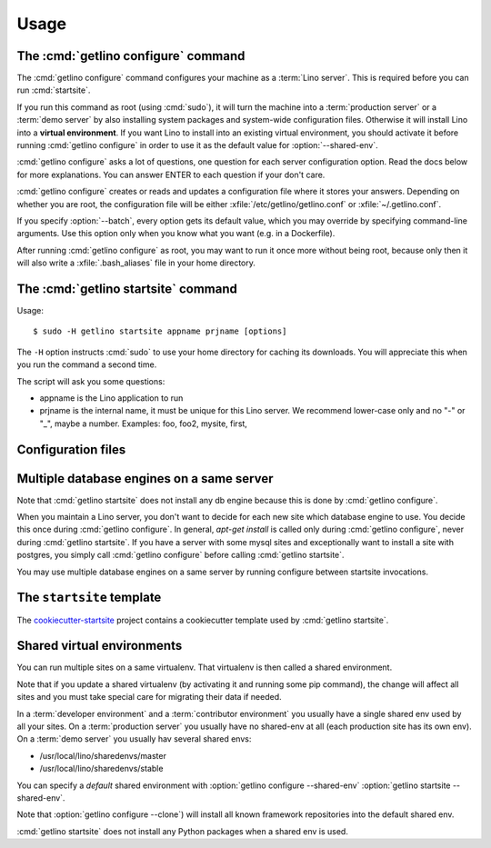 .. _getlino.usage:

=====
Usage
=====


The :cmd:`getlino configure` command
====================================

.. program:: getlino configure

The :cmd:`getlino configure` command configures your machine as a :term:`Lino
server`.  This is required before you can run :cmd:`startsite`.

If you run this command as root (using :cmd:`sudo`), it will turn the machine
into a :term:`production server` or a :term:`demo server` by also installing
system packages and system-wide configuration files.  Otherwise it will install
Lino into a **virtual environment**. If you want Lino to install into an
existing virtual environment, you should activate it before running
:cmd:`getlino configure` in order to use it as the default value for
:option:`--shared-env`.

:cmd:`getlino configure` asks a lot of questions, one question for each server
configuration option. Read the docs below for more explanations. You can answer
ENTER to each question if your don't care.

:cmd:`getlino configure` creates or reads and updates a configuration file where
it stores your answers.  Depending on whether you are root, the configuration
file will be either :xfile:`/etc/getlino/getlino.conf` or
:xfile:`~/.getlino.conf`.

If you specify :option:`--batch`, every option gets its default value, which you
may override by specifying command-line arguments. Use this option only when you
know what you want (e.g. in a Dockerfile).

After running :cmd:`getlino configure` as root, you may want to run it once more
without being root, because only then it will also write a
:xfile:`.bash_aliases` file in your home directory.


.. command:: getlino configure

    Install the Lino framework on this machine.

    Run-time options:

    .. option:: --batch

        Run in batch mode, i.e. without asking any questions.
        Assume yes to all questions.


    .. rubric:: Server configuration options

    .. option:: --shared-env

        Full path to your default virtualenv.
        Default value is taken from :envvar:`VIRTUAL_ENV` environment value.
        If this is empty, every new site  will get its own virgin environment.

    .. option:: --repos-base

        Base directory for your shared repositories.  This is where getlino
        should clone repositories of packages to be used in editable mode
        ("development version") specified by :option:`getlino startsite --dev-repos`.

        If this is empty and a site requests a development version, this will
        be stored in a directory named :option:`--repos-link` below the virtualenv dir.

    .. option:: --clone

        Clone all known repositories to your ``--repos-base`` and install them
        into your ``--shared-env``. Used when configuring a :term:`contributor
        environment` or a :term:`demo server`.

    .. option:: --branch

        The git branch to use for :option:`--clone`.

    .. option:: --sites-base

        The root directory for sites on this server.

        This will be added to the :envvar:`PYTHONPATH` of every Lino process
        (namely in :xfile:`manage.py` and :xfile:`wsgi.py`).

        The :envvar:`PYTHONPATH` is needed because the :xfile:`settings.py` of
        a site says ``from lino_local.settings import *``, and the
        :xfile:`manage.py` sets :setting:`DJANGO_SETTINGS_MODULE` to
        ``'lino_local.mysite1.settings'``.

    .. option:: --env-link

        Relative directory or symbolic link to the virtualenv.

    .. option:: --local-prefix

        Prefix for local server-wide importable packages.

    .. option:: --backups-base

        Base directory for backups

    .. option:: --repos-link

        Relative directory or symbolic link to repositories.

    .. option:: --server-domain

        Fully qualified domain name of this server.  Default is 'localhost'.

    .. rubric:: Default settings for new sites

    .. option:: --front-end

        Which front end (:attr:`default_ui <lino.core.Site.default_ui>`) to use
        on new sites.

    .. option:: --languages

        Default value for :attr:`languages <lino.core.site.Site.languages>` of
        new sites.

    .. option:: --linod

        Whether new sites should have a :xfile:`linod.sh` script which runs the
        :manage:`linod` command.

        When running as root, this will also add a :mod:`supervisor`
        configuration file which runs the :manage:`linod` command automatically.

    .. option:: --db-engine

        Default value is 'mysql' when running as root or 'sqlite' otherwise.

    .. option:: --db-user

        A database username to use for all sites on this server.

        If this is set, you should also set :option:`--db-password`.

        Used during development and testing when you prefer to have a single
        database user for all databases. For security reasons these options
        should not be used on a production server.

    .. option:: --db-password

        The password for the :option:`--db-user`.

    .. rubric:: Server features

    .. option:: --appy

        Whether this server provides LibreOffice service needed by sites which
        use :mod:`lino_xl.lib.appypod`.

    .. option:: --webdav

        Whether new sites should have webdav.

    .. option:: --https

        Whether this server provides secure http.

        This option will cause getlino to install certbot.

        When you use this option, you must have your domain name
        (:option:`--server-domain`) registered so that it points to the server.
        If your server has a dynamic IP address, you may use some dynamic DNS
        service like `FreedomBox
        <https://wiki.debian.org/FreedomBox/Manual/DynamicDNS>`__or `dynu.com
        <https://www.dynu.com/DynamicDNS/IPUpdateClient/Linux>`__.


..
  --log-root TEXT                 Base directory for log files
  --usergroup TEXT                User group for files to be shared with the
                                  web server
  --supervisor-dir TEXT           Directory for supervisor config files
  --db-engine [postgresql|mysql|sqlite3]
                                  Default database engine for new sites.
  --db-port TEXT                  Default database port for new sites.
  --db-host TEXT                  Default database host name for new sites.
  --env-link TEXT                 link to virtualenv (relative to project dir)
  --repos-link TEXT               link to code repositories (relative to
                                  virtualenv)
  --appy / --no-appy              Whether this server provides appypod and
                                  LibreOffice
  --redis / --no-redis            Whether this server provides redis
  --devtools / --no-devtools      Whether this server provides developer tools
                                  (build docs and run tests)
  --server-domain TEXT            Domain name of this server
  --https / --no-https            Whether this server uses secure http
  --monit / --no-monit            Whether this server uses monit
  --admin-name TEXT               The full name of the server administrator
  --admin-email TEXT              The email address of the server
                                  administrator
  --time-zone TEXT                The TIME_ZONE to set on new sites
  --help                          Show this message and exit.





The :cmd:`getlino startsite` command
====================================

.. program:: getlino startsite

Usage::

   $ sudo -H getlino startsite appname prjname [options]

The ``-H`` option instructs :cmd:`sudo` to use your home directory for caching
its downloads.  You will appreciate this when you run the command a second
time.

The script will ask you some questions:

- appname is the Lino application to run

- prjname is the internal name, it must be unique for this Lino server. We
  recommend lower-case only and no "-" or "_", maybe a number.  Examples:  foo,
  foo2, mysite, first,


.. command:: getlino startsite

    Create a new Lino site.

    Usage: getlino startsite [OPTIONS] APPNAME PRJNAME

    Arguments:

    APPNAME : The application to run on the new site.

    SITENAME : The name for the new site.

    .. option:: --batch

        Don't ask anything. Assume yes to all questions.

    .. option:: --asroot

        Whether you have root permissions and want to install system packages.

    .. option:: --dev-repos

        A space-separated list of repositories for which this site uses the
        development version (i.e. not the PyPI release).

        Usage example::

            $ getlino startsite avanti mysite --dev-repos "lino xl"

        Not that the sort order is important. The following would not work::

            $ getlino startsite avanti mysite --dev-repos "xl lino"

    .. option:: --shared-env

        Full path to the shared virtualenv to use for this site.
        Default value is the value specified during :option:`getlino configure --shared-env`
        If this is empty, the new site will get its own virgin environment.


Configuration files
===================

.. xfile:: ~/.getlino.conf
.. xfile:: /etc/getlino/getlino.conf



Multiple database engines on a same server
==========================================

Note that :cmd:`getlino startsite` does not install any db engine because this
is done by :cmd:`getlino configure`.

When you maintain a Lino server, you don't want to decide for each new site
which database engine to use. You decide this once during :cmd:`getlino
configure`. In general, `apt-get install` is called only during :cmd:`getlino
configure`, never during :cmd:`getlino startsite`. If you have a server with
some mysql sites and exceptionally want to install a site with postgres, you
simply call :cmd:`getlino configure` before calling :cmd:`getlino startsite`.

You may use multiple database engines on a same server by running configure
between startsite invocations.

.. _ss:

The ``startsite`` template
==========================

The `cookiecutter-startsite
<https://github.com/lino-framework/cookiecutter-startsite>`__ project contains
a cookiecutter template used by :cmd:`getlino startsite`.


Shared virtual environments
===========================

You can run multiple sites on a same virtualenv.  That virtualenv is then called
a shared environment.

Note that if you update a shared virtualenv (by activating it and running some
pip command), the change will affect all sites and you must take special care
for migrating their data if needed.

In a :term:`developer environment` and a :term:`contributor environment` you
usually have a single shared env used by all your sites.  On a :term:`production
server` you usually have no shared-env at all (each production site has its own
env). On a :term:`demo server` you usually hav several shared envs:

- /usr/local/lino/sharedenvs/master
- /usr/local/lino/sharedenvs/stable

You can specify a *default* shared environment with
:option:`getlino configure --shared-env`
:option:`getlino startsite --shared-env`.

Note that :option:`getlino configure --clone`) will install all known framework
repositories into the default shared env.

:cmd:`getlino startsite` does not install any Python packages when a shared env
is used.
